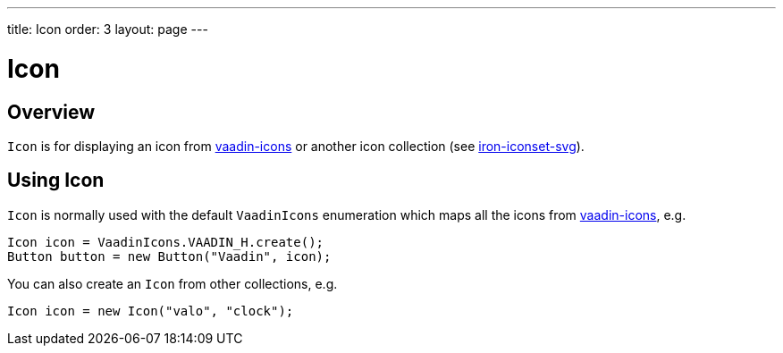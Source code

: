 ---
title: Icon
order: 3
layout: page
---

= Icon

== Overview

`Icon` is for displaying an icon from https://github.com/vaadin/vaadin-icons[vaadin-icons]
or another icon collection (see
    https://www.webcomponents.org/element/PolymerElements/iron-iconset-svg[iron-iconset-svg]).

== Using Icon

`Icon` is normally used with the default `VaadinIcons` enumeration which maps all the
icons from https://github.com/vaadin/vaadin-icons[vaadin-icons], e.g.

[source, java]
----
Icon icon = VaadinIcons.VAADIN_H.create();
Button button = new Button("Vaadin", icon);
----

You can also create an `Icon` from other collections, e.g.

[source, java]
----
Icon icon = new Icon("valo", "clock");
----
